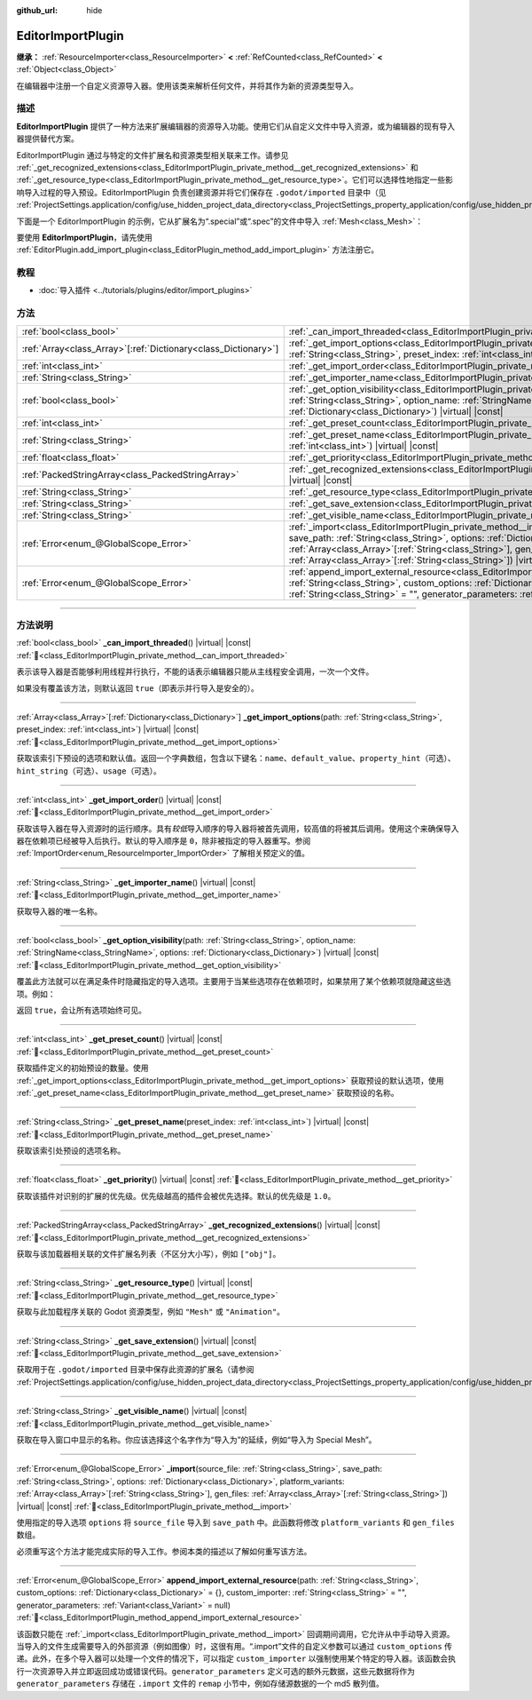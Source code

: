 :github_url: hide

.. DO NOT EDIT THIS FILE!!!
.. Generated automatically from Godot engine sources.
.. Generator: https://github.com/godotengine/godot/tree/4.3/doc/tools/make_rst.py.
.. XML source: https://github.com/godotengine/godot/tree/4.3/doc/classes/EditorImportPlugin.xml.

.. _class_EditorImportPlugin:

EditorImportPlugin
==================

**继承：** :ref:`ResourceImporter<class_ResourceImporter>` **<** :ref:`RefCounted<class_RefCounted>` **<** :ref:`Object<class_Object>`

在编辑器中注册一个自定义资源导入器。使用该类来解析任何文件，并将其作为新的资源类型导入。

.. rst-class:: classref-introduction-group

描述
----

**EditorImportPlugin** 提供了一种方法来扩展编辑器的资源导入功能。使用它们从自定义文件中导入资源，或为编辑器的现有导入器提供替代方案。

EditorImportPlugin 通过与特定的文件扩展名和资源类型相关联来工作。请参见 :ref:`_get_recognized_extensions<class_EditorImportPlugin_private_method__get_recognized_extensions>` 和 :ref:`_get_resource_type<class_EditorImportPlugin_private_method__get_resource_type>`\ 。它们可以选择性地指定一些影响导入过程的导入预设。EditorImportPlugin 负责创建资源并将它们保存在 ``.godot/imported`` 目录中（见 :ref:`ProjectSettings.application/config/use_hidden_project_data_directory<class_ProjectSettings_property_application/config/use_hidden_project_data_directory>`\ ）。

下面是一个 EditorImportPlugin 的示例，它从扩展名为“.special”或“.spec”的文件中导入 :ref:`Mesh<class_Mesh>`\ ：


.. tabs::

 .. code-tab:: gdscript

    @tool
    extends EditorImportPlugin
    
    func _get_importer_name():
        return "my.special.plugin"
    
    func _get_visible_name():
        return "Special Mesh"
    
    func _get_recognized_extensions():
        return ["special", "spec"]
    
    func _get_save_extension():
        return "mesh"
    
    func _get_resource_type():
        return "Mesh"
    
    func _get_preset_count():
        return 1
    
    func _get_preset_name(preset_index):
        return "Default"
    
    func _get_import_options(path, preset_index):
        return [{"name": "my_option", "default_value": false}]
    
    func _import(source_file, save_path, options, platform_variants, gen_files):
        var file = FileAccess.open(source_file, FileAccess.READ)
        if file == null:
            return FAILED
        var mesh = ArrayMesh.new()
        # 使用从“file”中读取的数据填充 Mesh，留作读者的练习。
    
        var filename = save_path + "." + _get_save_extension()
        return ResourceSaver.save(mesh, filename)

 .. code-tab:: csharp

    using Godot;
    
    public partial class MySpecialPlugin : EditorImportPlugin
    {
        public override string _GetImporterName()
        {
            return "my.special.plugin";
        }
    
        public override string _GetVisibleName()
        {
            return "Special Mesh";
        }
    
        public override string[] _GetRecognizedExtensions()
        {
            return new string[] { "special", "spec" };
        }
    
        public override string _GetSaveExtension()
        {
            return "mesh";
        }
    
        public override string _GetResourceType()
        {
            return "Mesh";
        }
    
        public override int _GetPresetCount()
        {
            return 1;
        }
    
        public override string _GetPresetName(int presetIndex)
        {
            return "Default";
        }
    
        public override Godot.Collections.Array<Godot.Collections.Dictionary> _GetImportOptions(string path, int presetIndex)
        {
            return new Godot.Collections.Array<Godot.Collections.Dictionary>
            {
                new Godot.Collections.Dictionary
                {
                    { "name", "myOption" },
                    { "default_value", false },
                }
            };
        }
    
        public override Error _Import(string sourceFile, string savePath, Godot.Collections.Dictionary options, Godot.Collections.Array<string> platformVariants, Godot.Collections.Array<string> genFiles)
        {
            using var file = FileAccess.Open(sourceFile, FileAccess.ModeFlags.Read);
            if (file.GetError() != Error.Ok)
            {
                return Error.Failed;
            }
    
            var mesh = new ArrayMesh();
            // 使用从“file”中读取的数据填充 Mesh，留作读者的练习
            string filename = $"{savePath}.{_GetSaveExtension()}";
            return ResourceSaver.Save(mesh, filename);
        }
    }



要使用 **EditorImportPlugin**\ ，请先使用 :ref:`EditorPlugin.add_import_plugin<class_EditorPlugin_method_add_import_plugin>` 方法注册它。

.. rst-class:: classref-introduction-group

教程
----

- :doc:`导入插件 <../tutorials/plugins/editor/import_plugins>`

.. rst-class:: classref-reftable-group

方法
----

.. table::
   :widths: auto

   +------------------------------------------------------------------+--------------------------------------------------------------------------------------------------------------------------------------------------------------------------------------------------------------------------------------------------------------------------------------------------------------------------------------------------------------------------------+
   | :ref:`bool<class_bool>`                                          | :ref:`_can_import_threaded<class_EditorImportPlugin_private_method__can_import_threaded>`\ (\ ) |virtual| |const|                                                                                                                                                                                                                                                              |
   +------------------------------------------------------------------+--------------------------------------------------------------------------------------------------------------------------------------------------------------------------------------------------------------------------------------------------------------------------------------------------------------------------------------------------------------------------------+
   | :ref:`Array<class_Array>`\[:ref:`Dictionary<class_Dictionary>`\] | :ref:`_get_import_options<class_EditorImportPlugin_private_method__get_import_options>`\ (\ path\: :ref:`String<class_String>`, preset_index\: :ref:`int<class_int>`\ ) |virtual| |const|                                                                                                                                                                                      |
   +------------------------------------------------------------------+--------------------------------------------------------------------------------------------------------------------------------------------------------------------------------------------------------------------------------------------------------------------------------------------------------------------------------------------------------------------------------+
   | :ref:`int<class_int>`                                            | :ref:`_get_import_order<class_EditorImportPlugin_private_method__get_import_order>`\ (\ ) |virtual| |const|                                                                                                                                                                                                                                                                    |
   +------------------------------------------------------------------+--------------------------------------------------------------------------------------------------------------------------------------------------------------------------------------------------------------------------------------------------------------------------------------------------------------------------------------------------------------------------------+
   | :ref:`String<class_String>`                                      | :ref:`_get_importer_name<class_EditorImportPlugin_private_method__get_importer_name>`\ (\ ) |virtual| |const|                                                                                                                                                                                                                                                                  |
   +------------------------------------------------------------------+--------------------------------------------------------------------------------------------------------------------------------------------------------------------------------------------------------------------------------------------------------------------------------------------------------------------------------------------------------------------------------+
   | :ref:`bool<class_bool>`                                          | :ref:`_get_option_visibility<class_EditorImportPlugin_private_method__get_option_visibility>`\ (\ path\: :ref:`String<class_String>`, option_name\: :ref:`StringName<class_StringName>`, options\: :ref:`Dictionary<class_Dictionary>`\ ) |virtual| |const|                                                                                                                    |
   +------------------------------------------------------------------+--------------------------------------------------------------------------------------------------------------------------------------------------------------------------------------------------------------------------------------------------------------------------------------------------------------------------------------------------------------------------------+
   | :ref:`int<class_int>`                                            | :ref:`_get_preset_count<class_EditorImportPlugin_private_method__get_preset_count>`\ (\ ) |virtual| |const|                                                                                                                                                                                                                                                                    |
   +------------------------------------------------------------------+--------------------------------------------------------------------------------------------------------------------------------------------------------------------------------------------------------------------------------------------------------------------------------------------------------------------------------------------------------------------------------+
   | :ref:`String<class_String>`                                      | :ref:`_get_preset_name<class_EditorImportPlugin_private_method__get_preset_name>`\ (\ preset_index\: :ref:`int<class_int>`\ ) |virtual| |const|                                                                                                                                                                                                                                |
   +------------------------------------------------------------------+--------------------------------------------------------------------------------------------------------------------------------------------------------------------------------------------------------------------------------------------------------------------------------------------------------------------------------------------------------------------------------+
   | :ref:`float<class_float>`                                        | :ref:`_get_priority<class_EditorImportPlugin_private_method__get_priority>`\ (\ ) |virtual| |const|                                                                                                                                                                                                                                                                            |
   +------------------------------------------------------------------+--------------------------------------------------------------------------------------------------------------------------------------------------------------------------------------------------------------------------------------------------------------------------------------------------------------------------------------------------------------------------------+
   | :ref:`PackedStringArray<class_PackedStringArray>`                | :ref:`_get_recognized_extensions<class_EditorImportPlugin_private_method__get_recognized_extensions>`\ (\ ) |virtual| |const|                                                                                                                                                                                                                                                  |
   +------------------------------------------------------------------+--------------------------------------------------------------------------------------------------------------------------------------------------------------------------------------------------------------------------------------------------------------------------------------------------------------------------------------------------------------------------------+
   | :ref:`String<class_String>`                                      | :ref:`_get_resource_type<class_EditorImportPlugin_private_method__get_resource_type>`\ (\ ) |virtual| |const|                                                                                                                                                                                                                                                                  |
   +------------------------------------------------------------------+--------------------------------------------------------------------------------------------------------------------------------------------------------------------------------------------------------------------------------------------------------------------------------------------------------------------------------------------------------------------------------+
   | :ref:`String<class_String>`                                      | :ref:`_get_save_extension<class_EditorImportPlugin_private_method__get_save_extension>`\ (\ ) |virtual| |const|                                                                                                                                                                                                                                                                |
   +------------------------------------------------------------------+--------------------------------------------------------------------------------------------------------------------------------------------------------------------------------------------------------------------------------------------------------------------------------------------------------------------------------------------------------------------------------+
   | :ref:`String<class_String>`                                      | :ref:`_get_visible_name<class_EditorImportPlugin_private_method__get_visible_name>`\ (\ ) |virtual| |const|                                                                                                                                                                                                                                                                    |
   +------------------------------------------------------------------+--------------------------------------------------------------------------------------------------------------------------------------------------------------------------------------------------------------------------------------------------------------------------------------------------------------------------------------------------------------------------------+
   | :ref:`Error<enum_@GlobalScope_Error>`                            | :ref:`_import<class_EditorImportPlugin_private_method__import>`\ (\ source_file\: :ref:`String<class_String>`, save_path\: :ref:`String<class_String>`, options\: :ref:`Dictionary<class_Dictionary>`, platform_variants\: :ref:`Array<class_Array>`\[:ref:`String<class_String>`\], gen_files\: :ref:`Array<class_Array>`\[:ref:`String<class_String>`\]\ ) |virtual| |const| |
   +------------------------------------------------------------------+--------------------------------------------------------------------------------------------------------------------------------------------------------------------------------------------------------------------------------------------------------------------------------------------------------------------------------------------------------------------------------+
   | :ref:`Error<enum_@GlobalScope_Error>`                            | :ref:`append_import_external_resource<class_EditorImportPlugin_method_append_import_external_resource>`\ (\ path\: :ref:`String<class_String>`, custom_options\: :ref:`Dictionary<class_Dictionary>` = {}, custom_importer\: :ref:`String<class_String>` = "", generator_parameters\: :ref:`Variant<class_Variant>` = null\ )                                                  |
   +------------------------------------------------------------------+--------------------------------------------------------------------------------------------------------------------------------------------------------------------------------------------------------------------------------------------------------------------------------------------------------------------------------------------------------------------------------+

.. rst-class:: classref-section-separator

----

.. rst-class:: classref-descriptions-group

方法说明
--------

.. _class_EditorImportPlugin_private_method__can_import_threaded:

.. rst-class:: classref-method

:ref:`bool<class_bool>` **_can_import_threaded**\ (\ ) |virtual| |const| :ref:`🔗<class_EditorImportPlugin_private_method__can_import_threaded>`

表示该导入器是否能够利用线程并行执行，不能的话表示编辑器只能从主线程安全调用，一次一个文件。

如果没有覆盖该方法，则默认返回 ``true``\ （即表示并行导入是安全的）。

.. rst-class:: classref-item-separator

----

.. _class_EditorImportPlugin_private_method__get_import_options:

.. rst-class:: classref-method

:ref:`Array<class_Array>`\[:ref:`Dictionary<class_Dictionary>`\] **_get_import_options**\ (\ path\: :ref:`String<class_String>`, preset_index\: :ref:`int<class_int>`\ ) |virtual| |const| :ref:`🔗<class_EditorImportPlugin_private_method__get_import_options>`

获取该索引下预设的选项和默认值。返回一个字典数组，包含以下键名：\ ``name``\ 、\ ``default_value``\ 、\ ``property_hint``\ （可选）、\ ``hint_string``\ （可选）、\ ``usage``\ （可选）。

.. rst-class:: classref-item-separator

----

.. _class_EditorImportPlugin_private_method__get_import_order:

.. rst-class:: classref-method

:ref:`int<class_int>` **_get_import_order**\ (\ ) |virtual| |const| :ref:`🔗<class_EditorImportPlugin_private_method__get_import_order>`

获取该导入器在导入资源时的运行顺序。具有\ *较低*\ 导入顺序的导入器将被首先调用，较高值的将被其后调用。使用这个来确保导入器在依赖项已经被导入后执行。默认的导入顺序是 ``0``\ ，除非被指定的导入器重写。参阅 :ref:`ImportOrder<enum_ResourceImporter_ImportOrder>` 了解相关预定义的值。

.. rst-class:: classref-item-separator

----

.. _class_EditorImportPlugin_private_method__get_importer_name:

.. rst-class:: classref-method

:ref:`String<class_String>` **_get_importer_name**\ (\ ) |virtual| |const| :ref:`🔗<class_EditorImportPlugin_private_method__get_importer_name>`

获取导入器的唯一名称。

.. rst-class:: classref-item-separator

----

.. _class_EditorImportPlugin_private_method__get_option_visibility:

.. rst-class:: classref-method

:ref:`bool<class_bool>` **_get_option_visibility**\ (\ path\: :ref:`String<class_String>`, option_name\: :ref:`StringName<class_StringName>`, options\: :ref:`Dictionary<class_Dictionary>`\ ) |virtual| |const| :ref:`🔗<class_EditorImportPlugin_private_method__get_option_visibility>`

覆盖此方法就可以在满足条件时隐藏指定的导入选项。主要用于当某些选项存在依赖项时，如果禁用了某个依赖项就隐藏这些选项。例如：


.. tabs::

 .. code-tab:: gdscript

    func _get_option_visibility(option, options):
        # 仅在压缩模式设为“Lossy”时显示有损压缩质量设置。
        if option == "compress/lossy_quality" and options.has("compress/mode"):
            return int(options["compress/mode"]) == COMPRESS_LOSSY # 这是你设置的常量
    
        return true

 .. code-tab:: csharp

    public void _GetOptionVisibility(string option, Godot.Collections.Dictionary options)
    {
        // 仅在压缩模式设为“Lossy”时显示有损压缩质量设置。
        if (option == "compress/lossy_quality" && options.ContainsKey("compress/mode"))
        {
            return (int)options["compress/mode"] == CompressLossy; // 这是你设置的常量
        }
    
        return true;
    }



返回 ``true``\ ，会让所有选项始终可见。

.. rst-class:: classref-item-separator

----

.. _class_EditorImportPlugin_private_method__get_preset_count:

.. rst-class:: classref-method

:ref:`int<class_int>` **_get_preset_count**\ (\ ) |virtual| |const| :ref:`🔗<class_EditorImportPlugin_private_method__get_preset_count>`

获取插件定义的初始预设的数量。使用 :ref:`_get_import_options<class_EditorImportPlugin_private_method__get_import_options>` 获取预设的默认选项，使用 :ref:`_get_preset_name<class_EditorImportPlugin_private_method__get_preset_name>` 获取预设的名称。

.. rst-class:: classref-item-separator

----

.. _class_EditorImportPlugin_private_method__get_preset_name:

.. rst-class:: classref-method

:ref:`String<class_String>` **_get_preset_name**\ (\ preset_index\: :ref:`int<class_int>`\ ) |virtual| |const| :ref:`🔗<class_EditorImportPlugin_private_method__get_preset_name>`

获取该索引处预设的选项名称。

.. rst-class:: classref-item-separator

----

.. _class_EditorImportPlugin_private_method__get_priority:

.. rst-class:: classref-method

:ref:`float<class_float>` **_get_priority**\ (\ ) |virtual| |const| :ref:`🔗<class_EditorImportPlugin_private_method__get_priority>`

获取该插件对识别的扩展的优先级。优先级越高的插件会被优先选择。默认的优先级是 ``1.0``\ 。

.. rst-class:: classref-item-separator

----

.. _class_EditorImportPlugin_private_method__get_recognized_extensions:

.. rst-class:: classref-method

:ref:`PackedStringArray<class_PackedStringArray>` **_get_recognized_extensions**\ (\ ) |virtual| |const| :ref:`🔗<class_EditorImportPlugin_private_method__get_recognized_extensions>`

获取与该加载器相关联的文件扩展名列表（不区分大小写），例如 ``["obj"]``\ 。

.. rst-class:: classref-item-separator

----

.. _class_EditorImportPlugin_private_method__get_resource_type:

.. rst-class:: classref-method

:ref:`String<class_String>` **_get_resource_type**\ (\ ) |virtual| |const| :ref:`🔗<class_EditorImportPlugin_private_method__get_resource_type>`

获取与此加载程序关联的 Godot 资源类型，例如 ``"Mesh"`` 或 ``"Animation"``\ 。

.. rst-class:: classref-item-separator

----

.. _class_EditorImportPlugin_private_method__get_save_extension:

.. rst-class:: classref-method

:ref:`String<class_String>` **_get_save_extension**\ (\ ) |virtual| |const| :ref:`🔗<class_EditorImportPlugin_private_method__get_save_extension>`

获取用于在 ``.godot/imported`` 目录中保存此资源的扩展名（请参阅 :ref:`ProjectSettings.application/config/use_hidden_project_data_directory<class_ProjectSettings_property_application/config/use_hidden_project_data_directory>`\ ）。

.. rst-class:: classref-item-separator

----

.. _class_EditorImportPlugin_private_method__get_visible_name:

.. rst-class:: classref-method

:ref:`String<class_String>` **_get_visible_name**\ (\ ) |virtual| |const| :ref:`🔗<class_EditorImportPlugin_private_method__get_visible_name>`

获取在导入窗口中显示的名称。你应该选择这个名字作为“导入为”的延续，例如“导入为 Special Mesh”。

.. rst-class:: classref-item-separator

----

.. _class_EditorImportPlugin_private_method__import:

.. rst-class:: classref-method

:ref:`Error<enum_@GlobalScope_Error>` **_import**\ (\ source_file\: :ref:`String<class_String>`, save_path\: :ref:`String<class_String>`, options\: :ref:`Dictionary<class_Dictionary>`, platform_variants\: :ref:`Array<class_Array>`\[:ref:`String<class_String>`\], gen_files\: :ref:`Array<class_Array>`\[:ref:`String<class_String>`\]\ ) |virtual| |const| :ref:`🔗<class_EditorImportPlugin_private_method__import>`

使用指定的导入选项 ``options`` 将 ``source_file`` 导入到 ``save_path`` 中。此函数将修改 ``platform_variants`` 和 ``gen_files`` 数组。

必须重写这个方法才能完成实际的导入工作。参阅本类的描述以了解如何重写该方法。

.. rst-class:: classref-item-separator

----

.. _class_EditorImportPlugin_method_append_import_external_resource:

.. rst-class:: classref-method

:ref:`Error<enum_@GlobalScope_Error>` **append_import_external_resource**\ (\ path\: :ref:`String<class_String>`, custom_options\: :ref:`Dictionary<class_Dictionary>` = {}, custom_importer\: :ref:`String<class_String>` = "", generator_parameters\: :ref:`Variant<class_Variant>` = null\ ) :ref:`🔗<class_EditorImportPlugin_method_append_import_external_resource>`

该函数只能在 :ref:`_import<class_EditorImportPlugin_private_method__import>` 回调期间调用，它允许从中手动导入资源。当导入的文件生成需要导入的外部资源（例如图像）时，这很有用。“.import”文件的自定义参数可以通过 ``custom_options`` 传递。此外，在多个导入器可以处理一个文件的情况下，可以指定 ``custom_importer`` 以强制使用某个特定的导入器。该函数会执行一次资源导入并立即返回成功或错误代码。\ ``generator_parameters`` 定义可选的额外元数据，这些元数据将作为 ``generator_parameters`` 存储在 ``.import`` 文件的 ``remap`` 小节中，例如存储源数据的一个 md5 散列值。

.. |virtual| replace:: :abbr:`virtual (本方法通常需要用户覆盖才能生效。)`
.. |const| replace:: :abbr:`const (本方法无副作用，不会修改该实例的任何成员变量。)`
.. |vararg| replace:: :abbr:`vararg (本方法除了能接受在此处描述的参数外，还能够继续接受任意数量的参数。)`
.. |constructor| replace:: :abbr:`constructor (本方法用于构造某个类型。)`
.. |static| replace:: :abbr:`static (调用本方法无需实例，可直接使用类名进行调用。)`
.. |operator| replace:: :abbr:`operator (本方法描述的是使用本类型作为左操作数的有效运算符。)`
.. |bitfield| replace:: :abbr:`BitField (这个值是由下列位标志构成位掩码的整数。)`
.. |void| replace:: :abbr:`void (无返回值。)`
